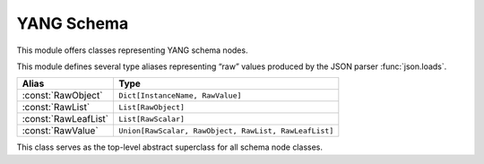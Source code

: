 ===========
YANG Schema
===========

.. module:: yangson.schema
   :synopsis: Classes and methods for working with YANG schema nodes
.. moduleauthor:: Ladislav Lhotka <lhotka@nic.cz>

This module offers classes representing YANG schema nodes.

This module defines several type aliases representing “raw” values produced by the JSON parser :func:`json.loads`.

+--------------------+------------------------------+
|Alias               |Type                          |
+====================+==============================+
|:const:`RawObject`  |``Dict[InstanceName,          |
|                    |RawValue]``                   |
+--------------------+------------------------------+
|:const:`RawList`    |``List[RawObject]``           |
+--------------------+------------------------------+
|:const:`RawLeafList`|``List[RawScalar]``           |
+--------------------+------------------------------+
|:const:`RawValue`   |``Union[RawScalar, RawObject, |
|                    |RawList, RawLeafList]``       |
+--------------------+------------------------------+


.. class:: SchemaNode

   This class serves as the top-level abstract superclass for all schema node classes.

   .. attribute:: name

      Name of the schema node.

   .. attribute:: ns

      Namespace of the schema node (= YANG module name).

   .. attribute:: parent

      Parent schema node.

    .. property:: config

       This property
